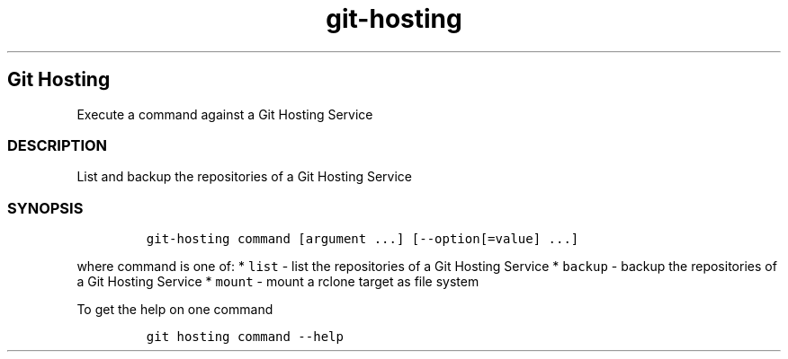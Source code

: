 .\" Automatically generated by Pandoc 2.17.1.1
.\"
.\" Define V font for inline verbatim, using C font in formats
.\" that render this, and otherwise B font.
.ie "\f[CB]x\f[]"x" \{\
. ftr V B
. ftr VI BI
. ftr VB B
. ftr VBI BI
.\}
.el \{\
. ftr V CR
. ftr VI CI
. ftr VB CB
. ftr VBI CBI
.\}
.TH "git-hosting" "1" "" "Version Latest" "Execute a command against a Git Hosting Service"
.hy
.SH Git Hosting
.PP
Execute a command against a Git Hosting Service
.SS DESCRIPTION
.PP
List and backup the repositories of a Git Hosting Service
.SS SYNOPSIS
.IP
.nf
\f[C]
git-hosting command [argument ...] [--option[=value] ...]
\f[R]
.fi
.PP
where command is one of: * \f[V]list\f[R] - list the repositories of a
Git Hosting Service * \f[V]backup\f[R] - backup the repositories of a
Git Hosting Service * \f[V]mount\f[R] - mount a rclone target as file
system
.PP
To get the help on one command
.IP
.nf
\f[C]
git hosting command --help
\f[R]
.fi
